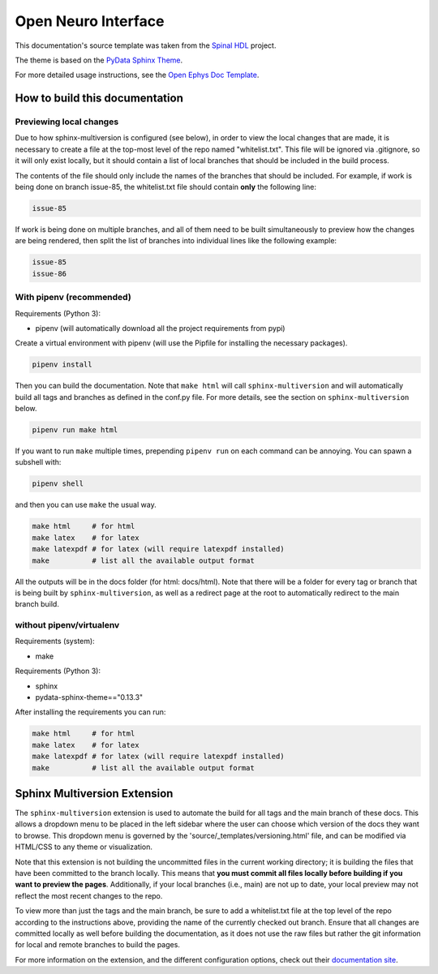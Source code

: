 ======================
Open Neuro Interface
======================

This documentation's source template was taken from the `Spinal HDL <https://github.com/SpinalHDL/SpinalDoc-RTD>`_ project.

The theme is based on the `PyData Sphinx Theme <https://pydata-sphinx-theme.readthedocs.io/en/latest/>`_.

For more detailed usage instructions, see the `Open Ephys Doc Template <https://github.com/open-ephys/doc-template>`_.

How to build this documentation
===============================

Previewing local changes
------------------------

Due to how sphinx-multiversion is configured (see below), in order to view the local changes that
are made, it is necessary to create a file at the top-most level of the repo named "whitelist.txt".
This file will be ignored via .gitignore, so it will only exist locally, but it should contain a
list of local branches that should be included in the build process.

The contents of the file should only include the names of the branches that should be included. For
example, if work is being done on branch issue-85, the whitelist.txt file should contain **only**
the following line:

.. code:: shell

    issue-85

If work is being done on multiple branches, and all of them need to be built simultaneously to
preview how the changes are being rendered, then split the list of branches into individual lines
like the following example:

.. code:: shell
  
  issue-85
  issue-86

With pipenv (recommended)
-----------

Requirements (Python 3):

* pipenv (will automatically download all the project requirements from pypi)

Create a virtual environment with pipenv (will use the Pipfile for installing the necessary packages).

.. code:: shell

   pipenv install

Then you can build the documentation. Note that ``make html`` will call
``sphinx-multiversion`` and will automatically build all tags and branches as
defined in the conf.py file. For more details, see the section on
``sphinx-multiversion`` below.

.. code:: shell

   pipenv run make html

If you want to run ``make`` multiple times, prepending ``pipenv run`` on each command can be annoying.
You can spawn a subshell with:

.. code:: shell

   pipenv shell

and then you can use ``make`` the usual way.

.. code:: shell

   make html     # for html
   make latex    # for latex
   make latexpdf # for latex (will require latexpdf installed)
   make          # list all the available output format

All the outputs will be in the docs folder (for html: docs/html). Note that
there will be a folder for every tag or branch that is being built by
``sphinx-multiversion``, as well as a redirect page at the root to automatically
redirect to the main branch build.

without pipenv/virtualenv
-------------------------
Requirements (system):

* make

Requirements (Python 3):

* sphinx
* pydata-sphinx-theme=="0.13.3"

After installing the requirements you can run:

.. code:: shell

   make html     # for html
   make latex    # for latex
   make latexpdf # for latex (will require latexpdf installed)
   make          # list all the available output format

Sphinx Multiversion Extension
===============================

The ``sphinx-multiversion`` extension is used to automate the build for all tags
and the main branch of these docs. This allows a dropdown menu to be placed in
the left sidebar where the user can choose which version of the docs they want
to browse. This dropdown menu is governed by the
'source/_templates/versioning.html' file, and can be modified via HTML/CSS to
any theme or visualization.

Note that this extension is not building the uncommitted files in the current
working directory; it is building the files that have been committed to the
branch locally. This means that **you must commit all files locally before
building if you want to preview the pages**. Additionally, if your local
branches (i.e., main) are not up to date, your local preview may not reflect
the most recent changes to the repo.

To view more than just the tags and the main branch, be sure to add a whitelist.txt file at the top
level of the repo according to the instructions above, providing the name of the currently checked
out branch. Ensure that all changes are committed locally as well before building the documentation,
as it does not use the raw files but rather the git information for local and remote branches to
build the pages.

For more information on the extension, and the different configuration options,
check out their `documentation site
<https://sphinx-contrib.github.io/multiversion/main/index.html>`__.
